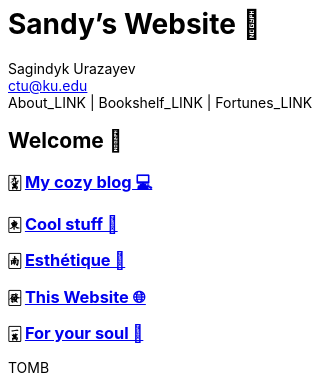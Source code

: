 = Sandy's Website 🚀
Sagindyk Urazayev <ctu@ku.edu>
About_LINK | Bookshelf_LINK | Fortunes_LINK 
:nofooter:
:experimental:

== Welcome 🌷

=== 🀏 link:./blogs[My cozy blog 💻]

=== 🀀 link:./stuff[Cool stuff 🦎]

=== 🀁 link:./arts[Esthétique 🎨]

=== 🀅 link:./web[This Website 🌐]

=== 🀇 link:./soul[For your soul 💃]
TOMB
